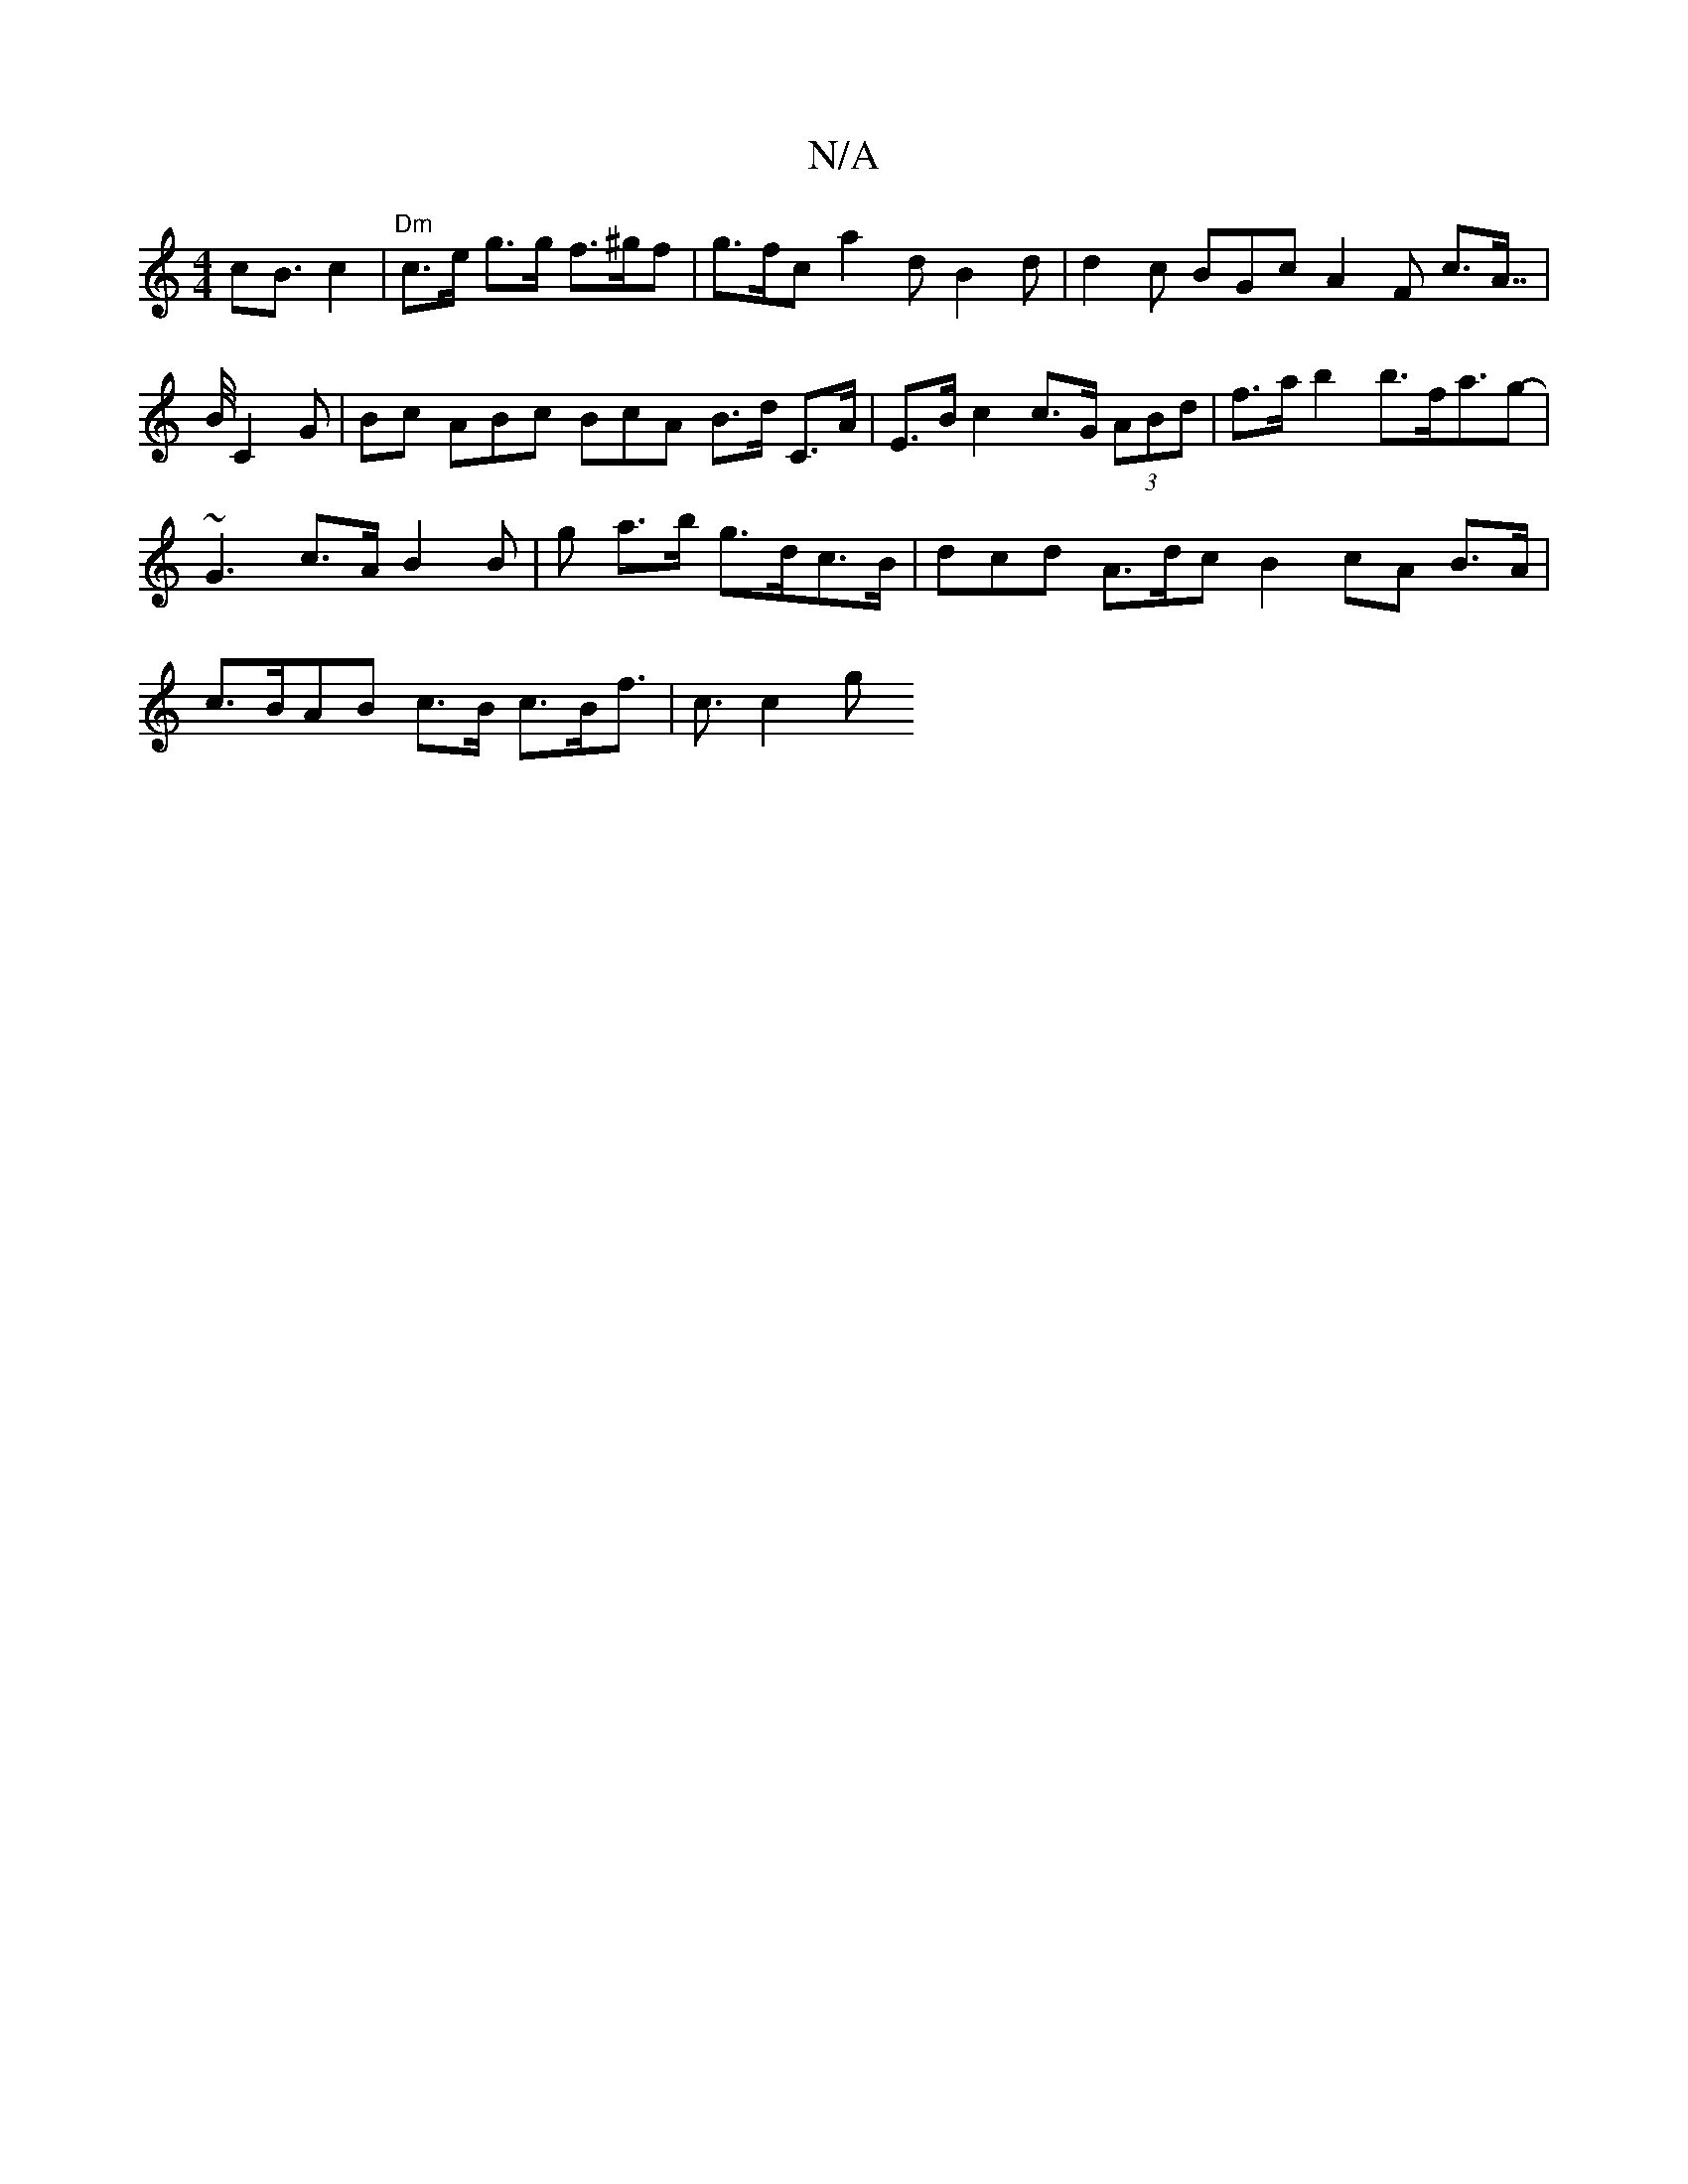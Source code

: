 X:1
T:N/A
M:4/4
R:N/A
K:Cmajor
cB3/2 c2 | "Dm"c>e g>g f>^gf | g>fc a2d B2d | d2c BGc A2F c>A |>>B C2G |Bc ABc BcA B>d C>A | E>B c2 c>G (3ABd | f>a b2 b>fa>g2- | ~G3c>A B2B | g a>b g>dc>B | dcd A>dc B2cA B>A |c>BAB c>B c>Bf>|c3 c2 g